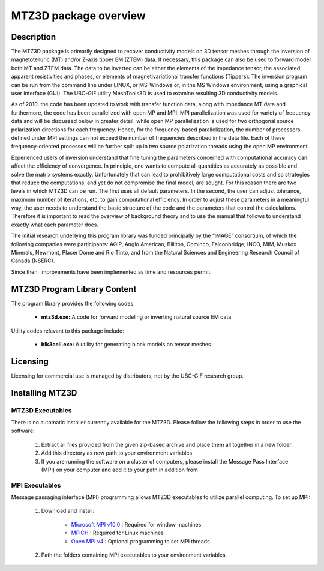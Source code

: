 .. _overview:

MTZ3D package overview
======================

Description
-----------

The MTZ3D package is primarily designed to recover conductivity models on 3D tensor meshes through the inversion of magnetotelluric (MT) and/or Z-axis tipper EM (ZTEM) data. If necessary, this package can also be used to forward model both MT and ZTEM data. The data to be inverted can be either the elements of the impedance tensor, the associated apparent resistivities and phases, or elements of magnetivariational transfer functions (Tippers). The inversion program can be run from the command line under LINUX, or MS-Windows or, in the MS Windows environment, using a graphical user interface (GUI). The UBC-GIF utility MeshTools3D is used to examine resulting 3D conductivity models.

As of 2010, the code has been updated to work with transfer function data, along with impedance MT data and furthermore, the code has been parallelized with open MP and MPI. MPI parallelization was used for variety of frequency data and will be discussed below in greater detail, while open MP parallelization is used for two orthogonal source polarization directions for each frequency. Hence, for the frequency-based parallelization, the number of processors defined under MPI settings can not exceed the number of frequencies described in the data file. Each of these frequency-oriented processes will be further split up in two source polarization threads using the open MP environment.

Experienced users of inversion understand that fine tuning the parameters concerned with computational accuracy can affect the efficiency of convergence. In principle, one wants to compute all quantities as accurately as possible and solve the matrix systems exactly. Unfortunately that can lead to prohibitively large computational costs and so strategies that reduce the computations, and yet do not compromise the final model, are sought. For this reason there are two levels in which MTZ3D can be run. The first uses all default parameters. In the second, the user can adjust tolerance, maximum number of iterations, etc. to gain computational efficiency. In order to adjust these parameters in a meaningful way, the user needs to understand the basic structure of the code and the parameters that control the calculations. Therefore it is important to read the overview of background theory and to use the manual that follows to understand exactly what each parameter does.

The initial research underlying this program library was funded principally by the “IMAGE” consortium, of which the following companies were participants: AGIP, Anglo American, Billiton, Cominco, Falconbridge, INCO, MIM, Muskox Minerals, Newmont, Placer Dome and Rio Tinto, and from the Natural Sciences and Engineering Research Council of Canada (NSERC).

Since then, improvements have been implemented as time and resources permit.


MTZ3D Program Library Content
-----------------------------

The program library provides the following codes:

   - **mtz3d.exe:** A code for forward modeling or inverting natural source EM data

Utility codes relevant to this package include:

   - **blk3cell.exe:** A utility for generating block models on tensor meshes


Licensing
---------

Licensing for commercial use is managed by distributors, not by the UBC-GIF research group.


Installing MTZ3D
-----------------

MTZ3D Executables
^^^^^^^^^^^^^^^^^

There is no automatic installer currently available for the MTZ3D. Please follow the following steps in order to use the software:

   1. Extract all files provided from the given zip-based archive and place them all together in a new folder.
   2. Add this directory as new path to your environment variables.
   3. If you are running the software on a cluster of computers, please install the Message Pass Interface (MPI) on your computer and add it to your path in addition from

MPI Executables
^^^^^^^^^^^^^^^

Message passaging interface (MPI) programming allows MTZ3D executables to utilize parallel computing. To set up MPI:

    1. Download and install:
    	
    	- `Microsoft MPI v10.0 <https://www.microsoft.com/en-us/download/details.aspx?id=57467>`__ : Required for window machines
    	- `MPICH <https://www.mpich.org/downloads/>`__ : Required for Linux machines
    	- `Open MPI v4 <https://www.open-mpi.org/software/ompi/v4.0/>`__ : Optional programming to set MPI threads

    2. Path the folders containing MPI executables to your environment variables.




